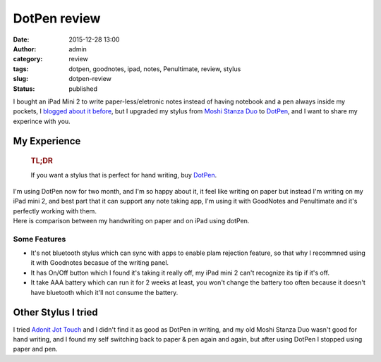 DotPen review
#############
:date: 2015-12-28 13:00
:author: admin
:category: review
:tags: dotpen, goodnotes, ipad, notes, Penultimate, review, stylus
:slug: dotpen-review
:status: published

I bought an iPad Mini 2 to write paper-less/eletronic notes instead of
having notebook and a pen always inside my pockets, I `blogged about it
before <http://www.emadmokhtar.com/2015/12/paperless-notes/>`__, but I
upgraded my stylus from `Moshi Stanza
Duo <http://www.moshi.com/peripheral-stylus-pen-stanza-duo>`__ to
`DotPen <http://dot-tec.com/>`__, and I want to share my experince with
you.

My Experience
=============

    .. rubric:: TL;DR
       :name: tldr

    If you want a stylus that is perfect for hand writing, buy
    `DotPen <http://amzn.to/1OmUCfX>`__.

|dotpen|

| I'm using DotPen now for two month, and I'm so happy about it, it feel
  like writing on paper but instead I'm writing on my iPad mini 2, and
  best part that it can support any note taking app, I'm using it with
  GoodNotes and Penultimate and it's perfectly working with them.
| Here is comparison between my handwriting on paper and on iPad using
  dotPen.
| |paper-less Note|

Some Features
-------------

-  It's not bluetooth stylus which can sync with apps to enable plam
   rejection feature, so that why I recommned using it with Goodnotes
   becasue of the writing panel.
-  It has On/Off button which I found it's taking it really off, my iPad
   mini 2 can't recognize its tip if it's off.
-  It take AAA battery which can run it for 2 weeks at least, you won't
   change the battery too often because it doesn't have bluetooth which
   it'll not consume the battery.

Other Stylus I tried
====================

I tried `Adonit Jot Touch <http://www.adonit.net/jot/touch/>`__ and I
didn't find it as good as DotPen in writing, and my old Moshi Stanza Duo
wasn't good for hand writing, and I found my self switching back to
paper & pen again and again, but after using DotPen I stopped using
paper and pen.

.. |dotpen| image:: http://dot-tec.com/wp-content/uploads/2014/09/dot-pen-blown.png
.. |paper-less Note| image:: http://www.emadmokhtar.com/wp-content/uploads/IMG_4280.jpg

